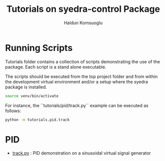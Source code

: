 #+title: Tutorials on syedra-control Package
#+author: Haldun Komsuoglu

* Running Scripts

Tutorials folder contains a collection of scripts demonstrating the
use of the package. Each script is a stand alone executable.

The scripts should be executed from the top project folder and from
within the development virtual environment and/or a setup where the
syedra package is installed.

#+begin_src sh
source venv/bin/activate
#+end_src

For instance, the ``tutorials/pid/track.py`` example can be executed
as follows:

#+begin_src sh
python -m tutorials.pid.track
#+end_src

* PID

  - [[file:pid/track.py][track.py]] : PID demonstration on a sinusoidal virtual signal generator
